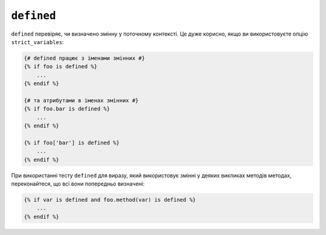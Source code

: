``defined``
===========

``defined`` перевіряє, чи визначено змінну у поточному контексті. Це дуже
корисно, якщо ви використовуєте опцію ``strict_variables``:

.. code-block:: twig

    {# defined працює з іменами змінних #}
    {% if foo is defined %}
        ...
    {% endif %}

    {# та атрибутами в іменах змінних #}
    {% if foo.bar is defined %}
        ...
    {% endif %}

    {% if foo['bar'] is defined %}
        ...
    {% endif %}

При використанні тесту ``defined`` для виразу, який використовує змінні у деяких викликах методів
методах, переконайтеся, що всі вони попередньо визначені:

.. code-block:: twig

    {% if var is defined and foo.method(var) is defined %}
        ...
    {% endif %}
